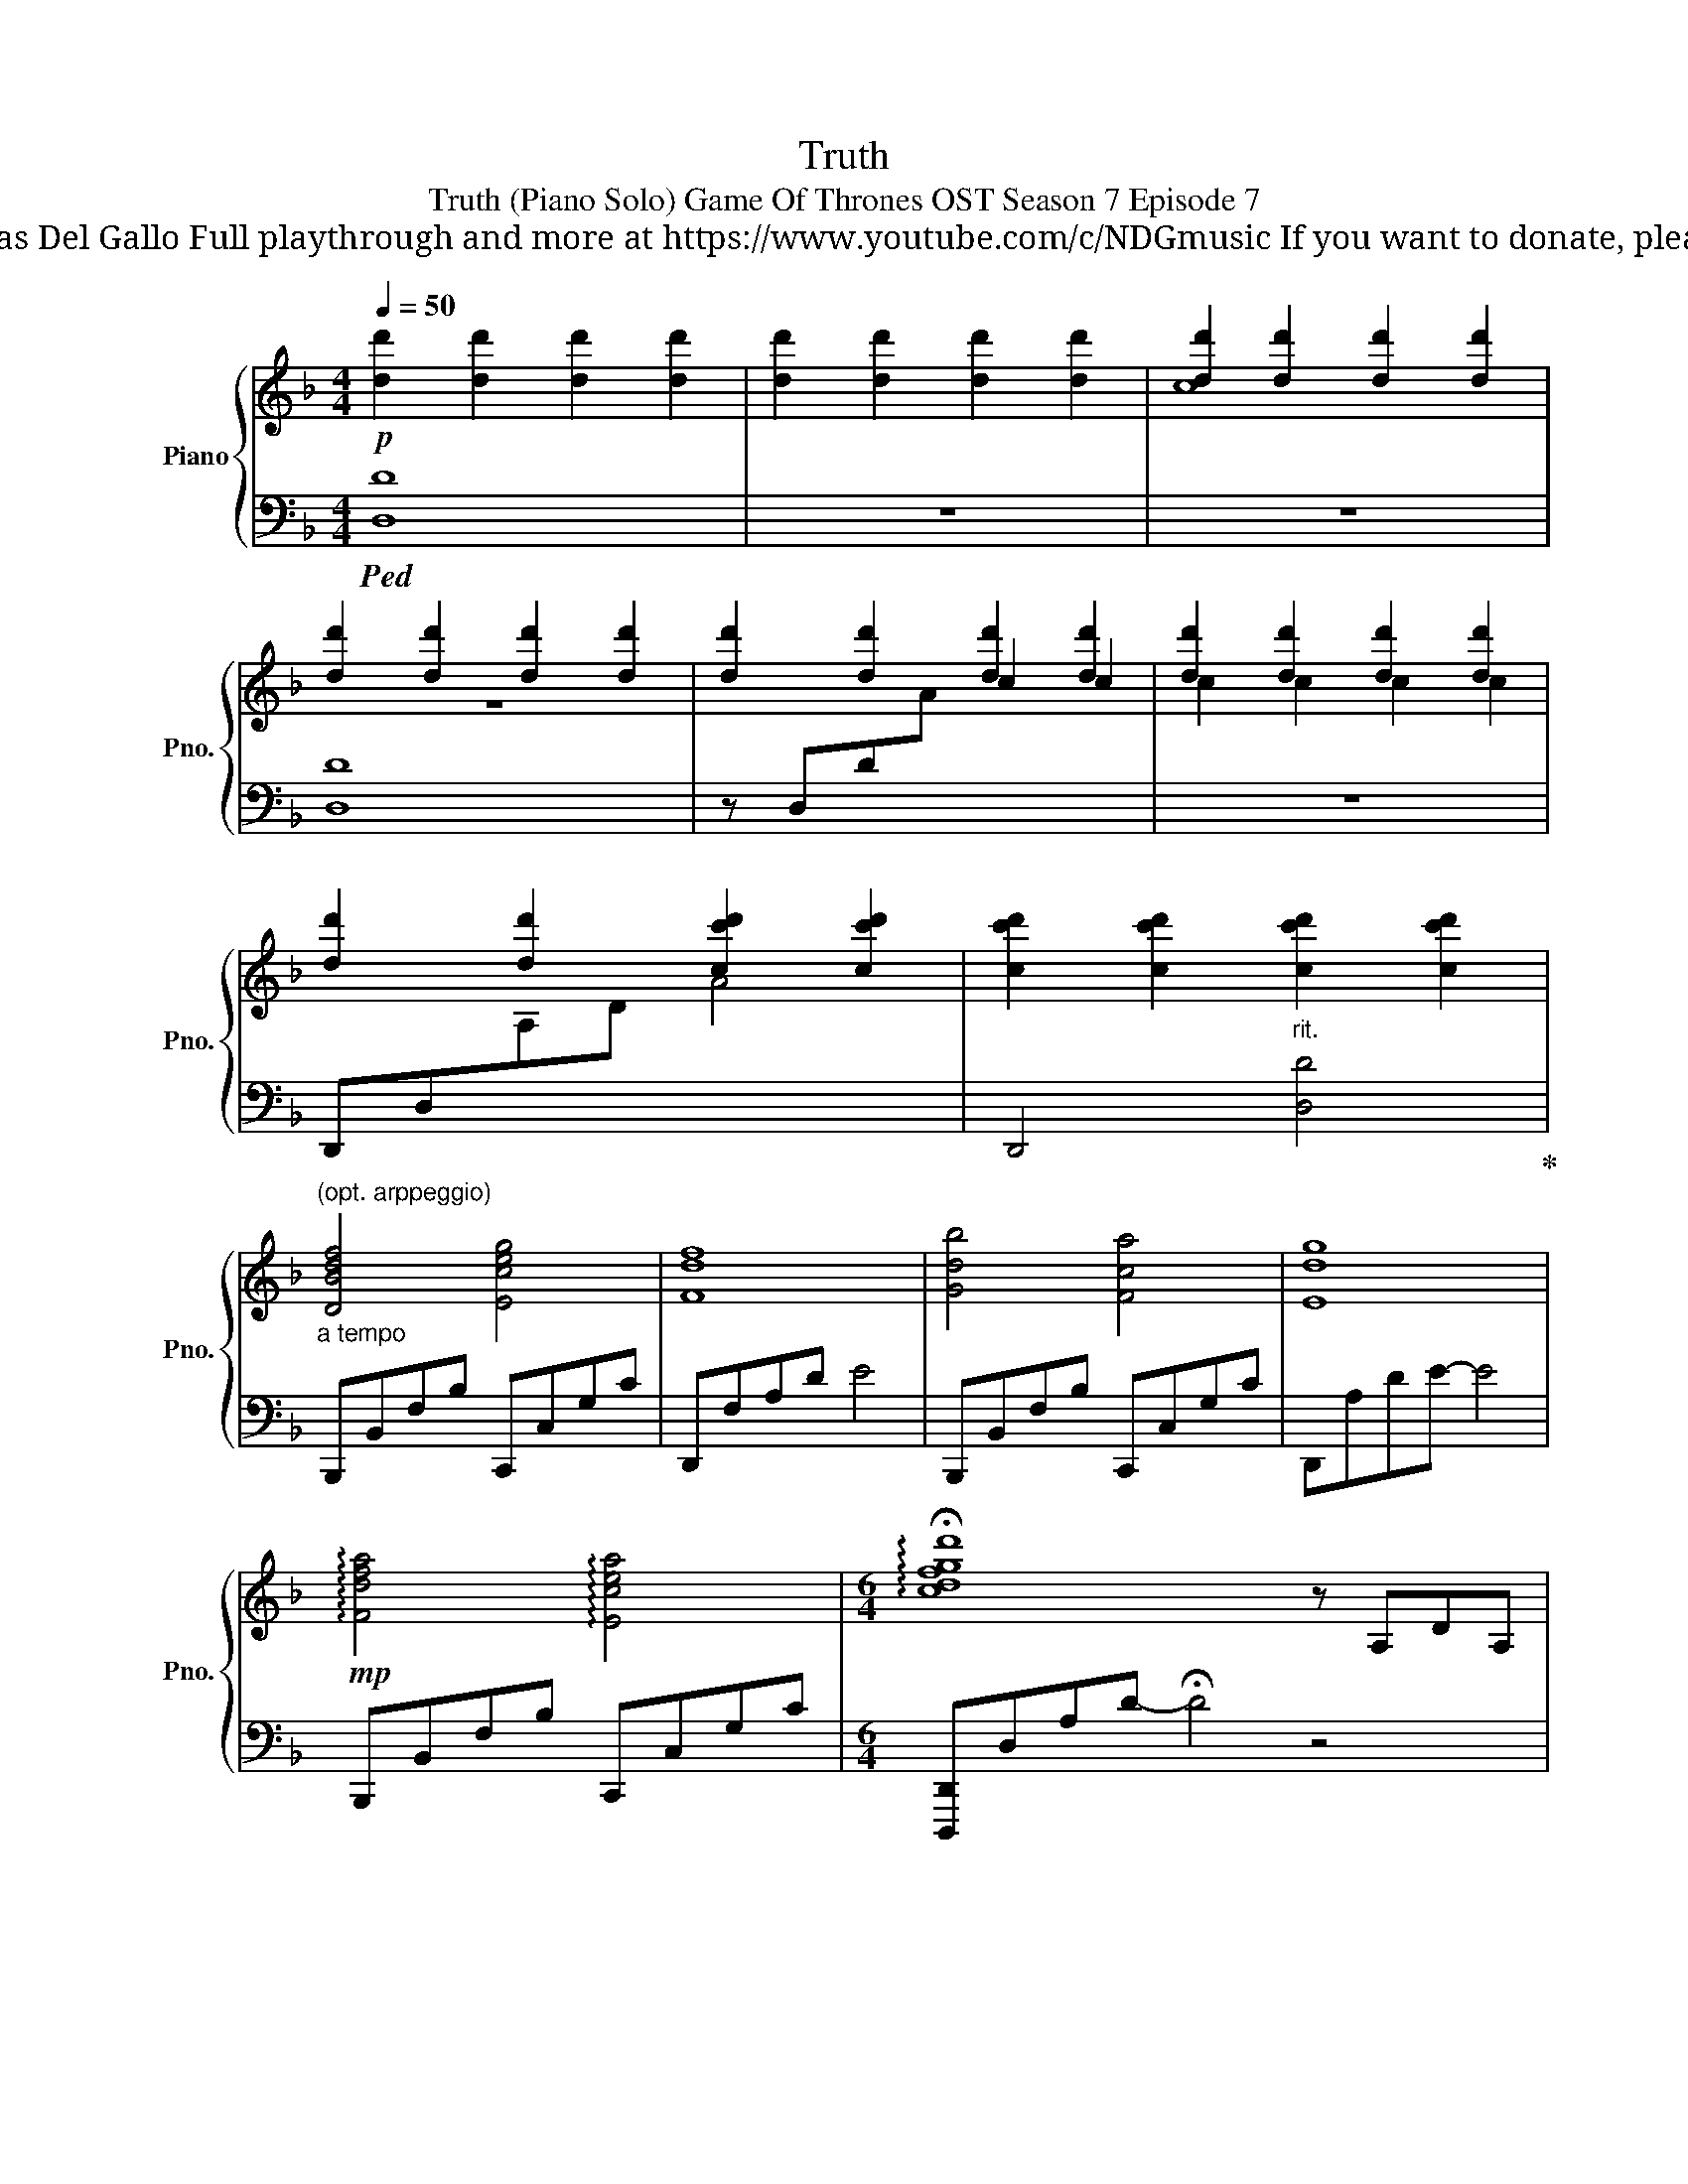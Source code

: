 X:1
T:Truth
T:Truth (Piano Solo) Game Of Thrones OST Season 7 Episode 7 
T: Composed by Ramin Djawadi Piano arrangement by Nicolas Del Gallo Full playthrough and more at https://www.youtube.com/c/NDGmusic If you want to donate, please check out my Patreon ☺ https://www.patreon.com/ndg 
%%score { ( 1 3 5 ) | ( 2 4 ) }
L:1/8
Q:1/4=50
M:4/4
K:F
V:1 treble nm="Piano" snm="Pno."
V:3 treble 
V:5 treble 
V:2 bass 
V:4 bass 
V:1
!p! [dd']2 [dd']2 [dd']2 [dd']2 | [dd']2 [dd']2 [dd']2 [dd']2 | [dd']2 [dd']2 [dd']2 [dd']2 | %3
 [dd']2 [dd']2 [dd']2 [dd']2 | [dd']2 [dd']2 [dd']2 [dd']2 | [dd']2 [dd']2 [dd']2 [dd']2 | %6
 [dd']2 [dd']2 [cc'd']2 [cc'd']2 | [cc'd']2 [cc'd']2"_rit." [cc'd']2 [cc'd']2 | %8
"_a tempo""^(opt. arppeggio)" [DBdf]4 [Eceg]4 | [Fdf]8 | [Gdb]4 [Fca]4 | [Edg]8 | %12
!mp! !arpeggio![Fdfa]4 !arpeggio![Ecea]4 |[M:6/4] !arpeggio!!fermata![cdfgd']8 z A,DA, | %14
[M:4/4] [F,DFA]4 [G,DEG]4 | [A,FA]4 z A,DA, | [DGB]4 [EA^c]4 | [FAd]4 z A,DE | %18
 [F,B,DF]4 [E,A,CE]4 | [E,A,CE]4 [D,F,B,D]4- |!>(! [D,F,B,D]2 [D,D]2 [C,C]4 | %21
 [D,B,D]4 [D,A,D]4-!>)! | [D,A,D]8- | !fermata![D,A,D]8 ||!p! [dd']2 [dd']2 [dd']2 [dd']2 | %25
[M:6/4] [dd']2 [dd']2 [dd']2"_rit." [dd']2 [dd']!mp!AdA |[M:4/4]"_a tempo" F4 [FG]4 | [FA]8 | %28
"_più animato""_cresc." [G,C]2 A,2 [F,B,D]4 | [G,CE]4 z AdA | [Fd]4 [Ge]4 | [Gce]AGE [Fdf]4 | %32
 [Geg]4 [Aea]4- |!<(! [Aea]4!<)!"^No sustain during rest" z!f! [Aa][dd'][Aa] | %34
 [FAdf]2 [A,D]2 [Gg]4 | [Adfa]8 | [dfad']4 [egae']4 |[M:3/4] [faf']6 |[M:4/4] [dfd']4 [cegc']4 | %39
 [cec']4 [Ada]4 |!mp! [A,D-A]2 [B,DB]2 [F,C-F]2 [E,CE]2 | !fermata![D,F,D]8 |] %42
V:2
!ped! [D,D]8 | z8 | z8 | [D,D]8 | z D,D[I:staff -1]A[I:staff +1] x4 | z8 | %6
 D,,D,[I:staff -1]A,D A4 |[I:staff +1] D,,4 [D,D]4!ped-up! | B,,,B,,F,B, C,,C,G,C | D,,F,A,D E4 | %10
 B,,,B,,F,B, C,,C,G,C | D,,A,DE- E4 | B,,,B,,F,B, C,,C,G,C | %13
[M:6/4] [D,,,D,,]D,A,D- !fermata!D4 z4 |[M:4/4] [D,,D,]4 [E,,E,]4 | [F,,F,]8 | %16
 [B,,,B,,]4 [A,,,A,,]4 | [F,,,F,,]8 | [B,,,B,,]4 [C,,C,]4 | [A,,,A,,]4 [B,,,B,,]4 | [E,,,E,,]8 | %21
 [D,,,D,,]8- | [D,,,D,,]8- | [D,,,D,,]8 || z8 |[M:6/4] z8 z2 D,2 |[M:4/4] A,,F,A,C B,,F,B,C | %27
 C,G,, C,,2 [D,,A,,E,]4 | !arpeggio![C,,G,,E,]4 (3[B,,,B,,]2 [C,,C,]2 [D,,D,]2 | [C,,C,]8 | %30
 [B,,,B,,]C,D,F, [C,,C,]D,E,G, | [C,A,]2 C,,2 [D,,D,]F,G,B, |!ped! [C,,C,]4 [C,C]4- | %33
 [C,C]4!ped-up! z A,DA, | !>![D,,,D,,]2 !arpeggio![A,,F,]2 !>![E,,,E,,]2 !arpeggio![G,,E,G,]2 | %35
 [F,,,F,,]8 | [B,,,B,,]4 [A,,,A,,]2 [G,,,G,,]2 |[M:3/4] [F,,,F,,]6 |[M:4/4] [B,,,B,,]4 [C,,C,]4 | %39
 !arpeggio![C,,G,,G,]4 [F,,,F,,]4 | [D,,,D,,]4 [C,,,C,,]4 | [D,,,D,,]8 |] %42
V:3
 x8 | x8 | c8 | z8 | x4 c2 c2 | c2 c2 c2 c2 | x8 | x8 | x8 | x8 | x8 | x8 | x8 |[M:6/4] x12 | %14
[M:4/4] x8 | x8 | x8 | x8 | x8 | x8 | x8 | x8 | c8 | x8 || x8 | %25
[M:6/4] [Ee]2 [Ee]2 [Ee]2 [Ee]2 [Ee]2 x2 |[M:4/4] x8 | x4 [A,CG]AEC | x8 | x2 [Cc]6 | x8 | x8 | %32
 x8 | !///-!A,2 A2 x4 | x4 B[Cc] [Dd]2 | z2 !arpeggio![A,DF]2 z [Aa][dd'][Aa] | x8 | %37
[M:3/4] z2 z [Ff] [Aa][Ff] |[M:4/4] z DEG z cGC | z!>(! EGA x4!>)! | x8 | x8 |] %42
V:4
 x8 | x8 | x8 | x8 | x8 | x8 | x8 | x8 | x8 | x8 | x8 | x8 | x8 |[M:6/4] x12 |[M:4/4] x8 | x8 | %16
 x8 | x8 | x8 | x8 | x8 | x8 | z4 E,4 | D,8 || x8 |[M:6/4] x12 |[M:4/4] x8 | x8 | x8 | z2 C,,,6 | %30
 x8 | x8 | x8 | !///-!C,,2 C,2 x4 | x8 | z2 !arpeggio![F,,D,F,]2 z A,DA, | %36
 z A,G,F, z"^r.h." G,F,E, |[M:3/4] z2 [D,F,]4 |[M:4/4] x8 | x8 | x8 | x8 |] %42
V:5
 x8 | x8 | x8 | x8 | x8 | x8 | x8 | x8 | x8 | x8 | x8 | x8 | x8 |[M:6/4] x12 |[M:4/4] x8 | x8 | %16
 x8 | x8 | x8 | x8 | x8 | x8 | x8 | x8 || x8 |[M:6/4] x12 |[M:4/4] x8 | x8 | x8 | x8 | x8 | x8 | %32
 x8 | x8 | x8 | x8 | x8 |[M:3/4] x2 [DF]4 |[M:4/4] z8 | x8 | x8 | x8 |] %42

